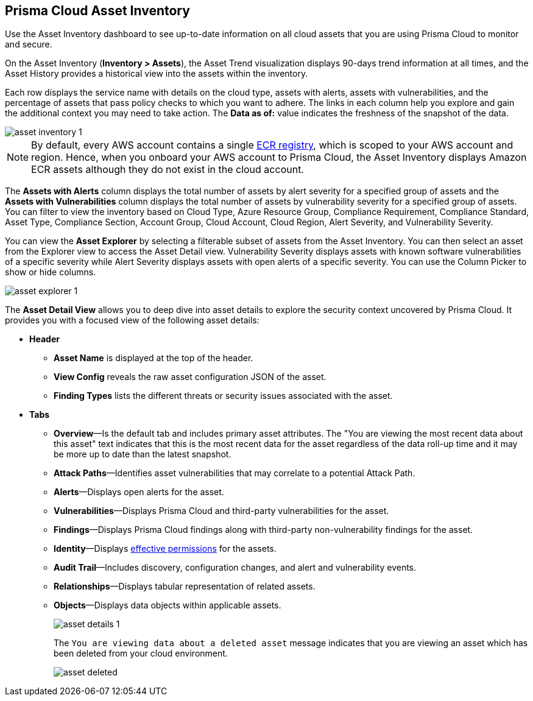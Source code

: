 [#idf8ea8905-d7a7-4c63-99e3-085099f6a30f]
== Prisma Cloud Asset Inventory

Use the Asset Inventory dashboard to see up-to-date information on all cloud assets that you are using Prisma Cloud to monitor and secure.

On the Asset Inventory (*Inventory > Assets*), the Asset Trend visualization displays 90-days trend information at all times, and the Asset History provides a historical view into the assets within the inventory. 

Each row displays the service name with details on the cloud type, assets with alerts, assets with vulnerabilities, and the percentage of assets that pass policy checks to which you want to adhere. The links in each column help you explore and gain the additional context you may need to take action. The *Data as of:* value indicates the freshness of the snapshot of the data.

image::cloud-and-software-inventory/asset-inventory-1.png[]

[NOTE]
====
By default, every AWS account contains a single https://docs.aws.amazon.com/AmazonECR/latest/public/public-registries.html[ECR registry], which is scoped to your AWS account and region. Hence, when you onboard your AWS account to Prisma Cloud, the Asset Inventory displays Amazon ECR assets although they do not exist in the cloud account.
====

The *Assets with Alerts* column displays the total number of assets by alert severity for a specified group of assets and the *Assets with Vulnerabilities* column displays the total number of assets by vulnerability severity for a specified group of assets. You can filter to view the inventory based on Cloud Type, Azure Resource Group, Compliance Requirement, Compliance Standard, Asset Type, Compliance Section, Account Group, Cloud Account, Cloud Region, Alert Severity, and Vulnerability Severity. 

//NOTE: If you use the _Key-Value_ *Asset Tag* filter and your environment has more that 1 million assets, the results will be inconclusive. Contact your Prisma Cloud Customer Success representative for more details.

You can view the *Asset Explorer* by selecting a filterable subset of assets from the Asset Inventory. You can then select an asset from the Explorer view to access the Asset Detail view. Vulnerability Severity displays assets with known software vulnerabilities of a specific severity while Alert Severity displays assets with open alerts of a specific severity. You can use the Column Picker to show or hide columns.

image::cloud-and-software-inventory/asset-explorer-1.png[]

The *Asset Detail View* allows you to deep dive into asset details to explore the security context uncovered by Prisma Cloud. It provides you with a focused view of the following asset details:

* *Header*
+
** *Asset Name* is displayed at the top of the header.
** *View Config* reveals the raw asset configuration JSON of the asset.
** *Finding Types* lists the different threats or security issues associated with the asset.

* *Tabs*
+
** *Overview*—Is the default tab and includes primary asset attributes. The "You are viewing the most recent data about this asset" text indicates that this is the most recent data for the asset regardless of the data roll-up time and it may be more up to date than the latest snapshot.

** *Attack Paths*—Identifies asset vulnerabilities that may correlate to a potential Attack Path.

** *Alerts*—Displays open alerts for the asset.

** *Vulnerabilities*—Displays Prisma Cloud and third-party vulnerabilities for the asset. 

** *Findings*—Displays Prisma Cloud findings along with third-party non-vulnerability findings for the asset.

** *Identity*—Displays xref:../administration/configure-iam-security/aws-cloud-identity-inventory.adoc[effective permissions] for the assets. 

** *Audit Trail*—Includes discovery, configuration changes, and alert and vulnerability events.

** *Relationships*—Displays tabular representation of related assets.

** *Objects*—Displays data objects within applicable assets.
+
image::cloud-and-software-inventory/asset-details-1.png[]
+
The `You are viewing data about a deleted asset` message indicates that you are viewing an asset which has been deleted from your cloud environment.
+
image::cloud-and-software-inventory/asset-deleted.png[]

//this was from the legacy inventory section>
//[NOTE]
//====
//You may see more failed resources on the Compliance Dashboard compared to the Asset Inventory. This is because the Asset Inventory only counts assets that belong to your cloud account, and the Compliance Dashboard includes foreign entities such as SSO or Federated Users that are not resources ingested directly from the monitored cloud accounts.
//====